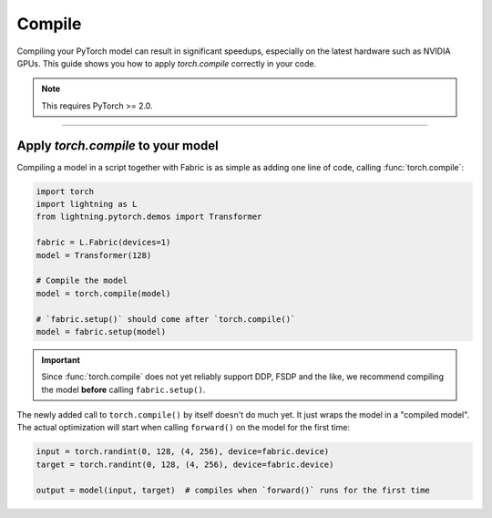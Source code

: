 #######
Compile
#######

Compiling your PyTorch model can result in significant speedups, especially on the latest hardware such as NVIDIA GPUs.
This guide shows you how to apply `torch.compile` correctly in your code.

.. note::
    This requires PyTorch >= 2.0.


----


***********************************
Apply `torch.compile` to your model
***********************************

Compiling a model in a script together with Fabric is as simple as adding one line of code, calling :func:`torch.compile`:

.. code-block:: python

    import torch
    import lightning as L
    from lightning.pytorch.demos import Transformer

    fabric = L.Fabric(devices=1)
    model = Transformer(128)

    # Compile the model
    model = torch.compile(model)

    # `fabric.setup()` should come after `torch.compile()`
    model = fabric.setup(model)


.. important::

    Since :func:`torch.compile` does not yet reliably support DDP, FSDP and the like, we recommend compiling the model **before** calling ``fabric.setup()``.

The newly added call to ``torch.compile()`` by itself doesn't do much yet. It just wraps the model in a "compiled model".
The actual optimization will start when calling ``forward()`` on the model for the first time:

.. code-block:: python

    input = torch.randint(0, 128, (4, 256), device=fabric.device)
    target = torch.randint(0, 128, (4, 256), device=fabric.device)

    output = model(input, target)  # compiles when `forward()` runs for the first time


